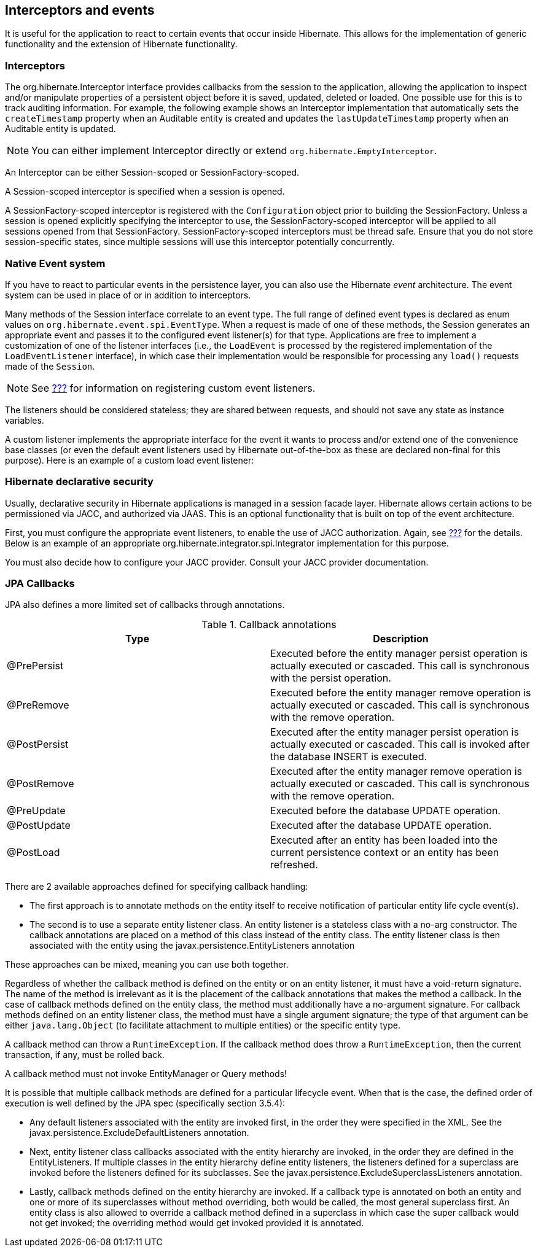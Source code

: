 [[events]]
== Interceptors and events

It is useful for the application to react to certain events that occur
inside Hibernate. This allows for the implementation of generic
functionality and the extension of Hibernate functionality.

=== Interceptors

The org.hibernate.Interceptor interface provides callbacks from the
session to the application, allowing the application to inspect and/or
manipulate properties of a persistent object before it is saved,
updated, deleted or loaded. One possible use for this is to track
auditing information. For example, the following example shows an
Interceptor implementation that automatically sets the `createTimestamp`
property when an Auditable entity is created and updates the
`lastUpdateTimestamp` property when an Auditable entity is updated.

[NOTE]
====
You can either implement Interceptor directly or extend
`org.hibernate.EmptyInterceptor`.
====

An Interceptor can be either Session-scoped or SessionFactory-scoped.

A Session-scoped interceptor is specified when a session is opened.

A SessionFactory-scoped interceptor is registered with the
`Configuration` object prior to building the SessionFactory. Unless a
session is opened explicitly specifying the interceptor to use, the
SessionFactory-scoped interceptor will be applied to all sessions opened
from that SessionFactory. SessionFactory-scoped interceptors must be
thread safe. Ensure that you do not store session-specific states, since
multiple sessions will use this interceptor potentially concurrently.

=== Native Event system

If you have to react to particular events in the persistence layer, you
can also use the Hibernate _event_ architecture. The event system can be
used in place of or in addition to interceptors.

Many methods of the Session interface correlate to an event type. The
full range of defined event types is declared as enum values on
`org.hibernate.event.spi.EventType`. When a request is made of one of
these methods, the Session generates an appropriate event and passes it
to the configured event listener(s) for that type. Applications are free
to implement a customization of one of the listener interfaces (i.e.,
the `LoadEvent` is processed by the registered implementation of the
`LoadEventListener` interface), in which case their implementation would
be responsible for processing any `load()` requests made of the
`Session`.

[NOTE]
====
See link:#registering-listeners-example[???] for information on
registering custom event listeners.
====

The listeners should be considered stateless; they are shared between
requests, and should not save any state as instance variables.

A custom listener implements the appropriate interface for the event it
wants to process and/or extend one of the convenience base classes (or
even the default event listeners used by Hibernate out-of-the-box as
these are declared non-final for this purpose). Here is an example of a
custom load event listener:

=== Hibernate declarative security

Usually, declarative security in Hibernate applications is managed in a
session facade layer. Hibernate allows certain actions to be
permissioned via JACC, and authorized via JAAS. This is an optional
functionality that is built on top of the event architecture.

First, you must configure the appropriate event listeners, to enable the
use of JACC authorization. Again, see
link:#registering-listeners-example[???] for the details. Below is an
example of an appropriate org.hibernate.integrator.spi.Integrator
implementation for this purpose.

You must also decide how to configure your JACC provider. Consult your
JACC provider documentation.

=== JPA Callbacks

JPA also defines a more limited set of callbacks through annotations.

.Callback annotations
[cols=",",options="header",]
|=======================================================================
|Type |Description
|@PrePersist |Executed before the entity manager persist operation is
actually executed or cascaded. This call is synchronous with the persist
operation.

|@PreRemove |Executed before the entity manager remove operation is
actually executed or cascaded. This call is synchronous with the remove
operation.

|@PostPersist |Executed after the entity manager persist operation is
actually executed or cascaded. This call is invoked after the database
INSERT is executed.

|@PostRemove |Executed after the entity manager remove operation is
actually executed or cascaded. This call is synchronous with the remove
operation.

|@PreUpdate |Executed before the database UPDATE operation.

|@PostUpdate |Executed after the database UPDATE operation.

|@PostLoad |Executed after an entity has been loaded into the current
persistence context or an entity has been refreshed.
|=======================================================================

There are 2 available approaches defined for specifying callback
handling:

* The first approach is to annotate methods on the entity itself to
receive notification of particular entity life cycle event(s).
* The second is to use a separate entity listener class. An entity
listener is a stateless class with a no-arg constructor. The callback
annotations are placed on a method of this class instead of the entity
class. The entity listener class is then associated with the entity
using the javax.persistence.EntityListeners annotation

These approaches can be mixed, meaning you can use both together.

Regardless of whether the callback method is defined on the entity or on
an entity listener, it must have a void-return signature. The name of
the method is irrelevant as it is the placement of the callback
annotations that makes the method a callback. In the case of callback
methods defined on the entity class, the method must additionally have a
no-argument signature. For callback methods defined on an entity
listener class, the method must have a single argument signature; the
type of that argument can be either `java.lang.Object` (to facilitate
attachment to multiple entities) or the specific entity type.

A callback method can throw a `RuntimeException`. If the callback method
does throw a `RuntimeException`, then the current transaction, if any,
must be rolled back.

A callback method must not invoke EntityManager or Query methods!

It is possible that multiple callback methods are defined for a
particular lifecycle event. When that is the case, the defined order of
execution is well defined by the JPA spec (specifically section 3.5.4):

* Any default listeners associated with the entity are invoked first, in
the order they were specified in the XML. See the
javax.persistence.ExcludeDefaultListeners annotation.
* Next, entity listener class callbacks associated with the entity
hierarchy are invoked, in the order they are defined in the
EntityListeners. If multiple classes in the entity hierarchy define
entity listeners, the listeners defined for a superclass are invoked
before the listeners defined for its subclasses. See the
javax.persistence.ExcludeSuperclassListeners annotation.
* Lastly, callback methods defined on the entity hierarchy are invoked.
If a callback type is annotated on both an entity and one or more of its
superclasses without method overriding, both would be called, the most
general superclass first. An entity class is also allowed to override a
callback method defined in a superclass in which case the super callback
would not get invoked; the overriding method would get invoked provided
it is annotated.
